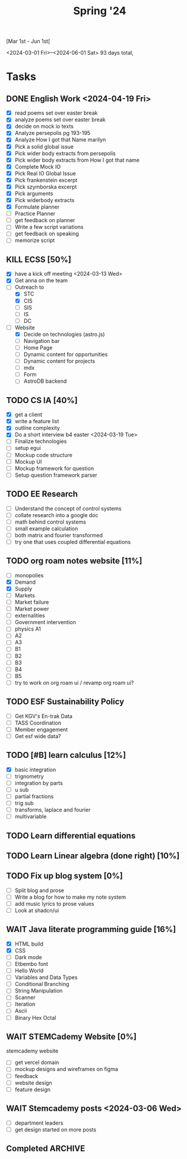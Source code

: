 #+title: Spring '24

[Mar 1st - Jun 1st[

<2024-03-01 Fri>--<2024-06-01 Sat> 93 days total,

* Tasks
** DONE English Work <2024-04-19 Fri>
- [X] read poems set over easter break
- [X] analyze poems set over easter break
- [X] decide on mock io texts
- [X] Analyze persepolis pg 193-195
- [X] Analyze How I got that Name marilyn
- [X] Pick a solid global issue
- [X] Pick wider body extracts from persepolis
- [X] Pick wider body extracts from How I got that name
- [X] Complete Mock IO
- [X] Pick Real IO Global Issue
- [X] Pick frankenstein excerpt
- [X] Pick szymborska excerpt
- [X] Pick arguments
- [X] Pick widerbody extracts
- [X] Formulate planner
- [ ] Practice Planner
- [ ] get feedback on planner
- [ ] Write a few script variations
- [ ] get feedback on speaking
- [ ] memorize script

** KILL ECSS [50%]
- [X] have a kick off meeting <2024-03-13 Wed>
- [X] Get anna on the team
- [-] Outreach to
  - [X] STC
  - [X] CIS
  - [ ] SIS
  - [ ] IS
  - [ ] DC
- [-] Website
  - [X] Decide on technologies (astro.js)
  - [ ] Navigation bar
  - [ ] Home Page
  - [ ] Dynamic content for opportunities
  - [ ] Dynamic content for projects
  - [ ] mdx
  - [ ] Form
  - [ ] AstroDB backend

** TODO CS IA [40%]
- [X] get a client
- [X] write a feature list
- [X] outline complexity
- [X] Do a short interview b4 easter <2024-03-19 Tue>
- [ ] Finalize technologies
- [ ] setup egui
- [ ] Mockup code structure
- [ ] Mockup UI
- [ ] Mockup framework for question
- [ ] Setup question framework parser

** TODO EE Research
- [ ] Understand the concept of control systems
- [ ] collate research into a google doc
- [ ] math behind control systems
- [ ] small example calculation
- [ ] both matrix and fourier transformed
- [ ] try one that uses coupled differential equations

** TODO org roam notes website [11%]
- [ ] monopolies
- [X] Demand
- [X] Supply
- [ ] Markets
- [ ] Market failure
- [ ] Market power
- [ ] externalities
- [ ] Government intervention
- [ ] physics A1
- [ ] A2
- [ ] A3
- [ ] B1
- [ ] B2
- [ ] B3
- [ ] B4
- [ ] B5
- [ ] try to work on org roam ui / revamp org roam ui?

** TODO ESF Sustainability Policy
- [ ] Get KGV's En-trak Data
- [ ] TASS Coordination
- [ ] Member engagement
- [ ] Get esf wide data?

** TODO [#B] learn calculus [12%]
- [X] basic integration
- [ ] trignometry
- [ ] integration by parts
- [ ] u sub
- [ ] partial fractions
- [ ] trig sub
- [ ] transforms, laplace and fourier
- [ ] multivariable

** TODO Learn differential equations
** TODO Learn Linear algebra (done right) [10%]
** TODO Fix up blog system [0%]
- [ ] Split blog and prose
- [ ] Write a blog for how to make my note system
- [ ] add music lyrics to prose values
- [ ] Look at shadcn/ui

** WAIT Java literate programming guide [16%]
- [X] HTML build
- [X] CSS
- [ ] Dark mode
- [ ] Etbembo font
- [ ] Hello World
- [ ] Variables and Data Types
- [ ] Conditional Branching
- [ ] String Manipulation
- [ ] Scanner
- [ ] Iteration
- [ ] Ascii
- [ ] Binary Hex Octal

** WAIT STEMCademy Website [0%]
stemcademy website
- [ ] get vercel domain
- [ ] mockup designs and wireframes on figma
- [ ] feedback
- [ ] website design
- [ ] feature design

** WAIT Stemcademy posts <2024-03-06 Wed>
- [ ] department leaders
- [ ] get design started on more posts


** Completed :ARCHIVE:

*** DONE TOK Exhibition <2024-05-08 Wed>
- [X] Pick three objects
- [X] Pick question
- [X] finish mock
- [X] get feedback
- [X] Update and finish final

*** DONE Review for CSHL Exam [0%]<2024-03-21 Thu>
- [ ] review the content
- [ ] spam past papers
- [ ] memorize markschemes

*** DONE Physics IA Final Draft [100%]<2024-03-18 Mon>
- [X] add symbols list
- [X] explain introduction better
- [X] try to linearize graph
- [X] explain what variables of equation could suggest
- [X] fix conclusion, find quantative sources
- [X] fix evaluation, just clean up things

*** DONE French Ab Initio Reading summative
*** DONE Econ HL Summative

*** DONE Interhouse computer science [77%]<2024-03-20 Wed>
- [X] setup accounts
- [X] add more questions
- [X] Send emails
- [X] fix up google form
- [X] get participants
- [X] bulletin message

*** DONE Econ IA Final Draft<2024-04-19 Fri>
